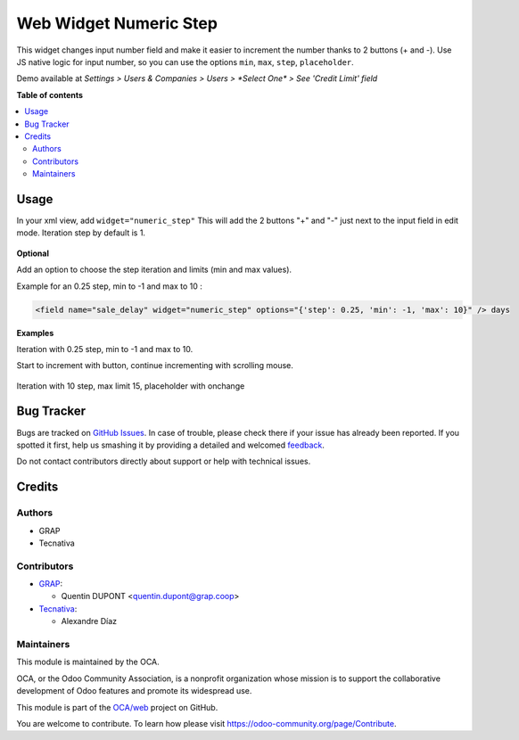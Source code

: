 =======================
Web Widget Numeric Step
=======================

.. !!!!!!!!!!!!!!!!!!!!!!!!!!!!!!!!!!!!!!!!!!!!!!!!!!!!
   !! This file is generated by oca-gen-addon-readme !!
   !! changes will be overwritten.                   !!
   !!!!!!!!!!!!!!!!!!!!!!!!!!!!!!!!!!!!!!!!!!!!!!!!!!!!

.. |badge1| image:: https://img.shields.io/badge/maturity-Beta-yellow.png
    :target: https://odoo-community.org/page/development-status
    :alt: Beta
.. |badge2| image:: https://img.shields.io/badge/licence-AGPL--3-blue.png
    :target: http://www.gnu.org/licenses/agpl-3.0-standalone.html
    :alt: License: AGPL-3
.. |badge3| image:: https://img.shields.io/badge/github-OCA%2Fweb-lightgray.png?logo=github
    :target: https://github.com/OCA/web/tree/12.0/web_widget_numeric_step
    :alt: OCA/web
.. |badge4| image:: https://img.shields.io/badge/weblate-Translate%20me-F47D42.png
    :target: https://translation.odoo-community.org/projects/web-12-0/web-12-0-web_widget_numeric_step
    :alt: Translate me on Weblate

|badge1| |badge2| |badge3| |badge4| 

This widget changes input number field and make it easier to increment the number thanks to 2 buttons (+ and -).
Use JS native logic for input number, so you can use the options ``min``, ``max``, ``step``, ``placeholder``.

Demo available at `Settings > Users & Companies > Users > *Select One* > See 'Credit Limit' field`

**Table of contents**

.. contents::
   :local:

Usage
=====

In your xml view, add ``widget="numeric_step"``
This will add the 2 buttons "+" and "-" just next to the input field in edit mode.
Iteration step by default is 1.

.. figure:: https://raw.githubusercontent.com/OCA/web/12.0/web_widget_numeric_step/static/description/add_two_buttons.png


**Optional**

Add an option to choose the step iteration and limits (min and max values).

Example for an 0.25 step, min to -1 and max to 10 :

.. code:: xml

  <field name="sale_delay" widget="numeric_step" options="{'step': 0.25, 'min': -1, 'max': 10}" /> days

**Examples**

Iteration with 0.25 step, min to -1 and max to 10.

Start to increment with button, continue incrementing with scrolling mouse.

.. figure:: https://raw.githubusercontent.com/OCA/web/12.0/web_widget_numeric_step/static/description/step0,25andlimits.gif

Iteration with 10 step, max limit 15, placeholder with onchange

.. figure:: https://raw.githubusercontent.com/OCA/web/12.0/web_widget_numeric_step/static/description/step10_limit15_placeholder117_with_onchange.gif

Bug Tracker
===========

Bugs are tracked on `GitHub Issues <https://github.com/OCA/web/issues>`_.
In case of trouble, please check there if your issue has already been reported.
If you spotted it first, help us smashing it by providing a detailed and welcomed
`feedback <https://github.com/OCA/web/issues/new?body=module:%20web_widget_numeric_step%0Aversion:%2012.0%0A%0A**Steps%20to%20reproduce**%0A-%20...%0A%0A**Current%20behavior**%0A%0A**Expected%20behavior**>`_.

Do not contact contributors directly about support or help with technical issues.

Credits
=======

Authors
~~~~~~~

* GRAP
* Tecnativa

Contributors
~~~~~~~~~~~~

* `GRAP <http://www.grap.coop>`_:

  * Quentin DUPONT <quentin.dupont@grap.coop>

* `Tecnativa <https://www.tecnativa.com/>`_:

  * Alexandre Díaz

Maintainers
~~~~~~~~~~~

This module is maintained by the OCA.

.. image:: https://odoo-community.org/logo.png
   :alt: Odoo Community Association
   :target: https://odoo-community.org

OCA, or the Odoo Community Association, is a nonprofit organization whose
mission is to support the collaborative development of Odoo features and
promote its widespread use.

This module is part of the `OCA/web <https://github.com/OCA/web/tree/12.0/web_widget_numeric_step>`_ project on GitHub.

You are welcome to contribute. To learn how please visit https://odoo-community.org/page/Contribute.

